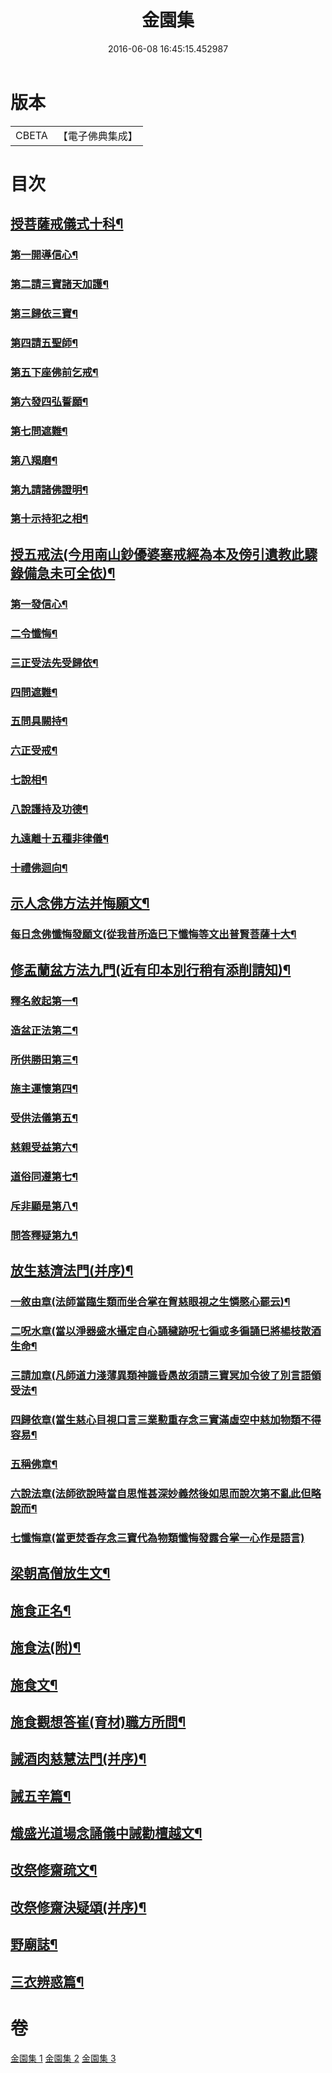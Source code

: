 #+TITLE: 金園集 
#+DATE: 2016-06-08 16:45:15.452987

* 版本
 |     CBETA|【電子佛典集成】|

* 目次
** [[file:KR6d0226_001.txt::001-0001a7][授菩薩戒儀式十科¶]]
*** [[file:KR6d0226_001.txt::001-0001a13][第一開導信心¶]]
*** [[file:KR6d0226_001.txt::001-0001c21][第二請三寶諸天加護¶]]
*** [[file:KR6d0226_001.txt::001-0002a8][第三歸依三寶¶]]
*** [[file:KR6d0226_001.txt::001-0002b14][第四請五聖師¶]]
*** [[file:KR6d0226_001.txt::001-0002c10][第五下座佛前乞戒¶]]
*** [[file:KR6d0226_001.txt::001-0002c17][第六發四弘誓願¶]]
*** [[file:KR6d0226_001.txt::001-0003a4][第七問遮難¶]]
*** [[file:KR6d0226_001.txt::001-0003a10][第八羯磨¶]]
*** [[file:KR6d0226_001.txt::001-0003a24][第九請諸佛證明¶]]
*** [[file:KR6d0226_001.txt::001-0003b8][第十示持犯之相¶]]
** [[file:KR6d0226_001.txt::001-0004a12][授五戒法(今用南山鈔優婆塞戒經為本及傍引遺教此驟錄備急未可全依)¶]]
*** [[file:KR6d0226_001.txt::001-0004a16][第一發信心¶]]
*** [[file:KR6d0226_001.txt::001-0004b9][二令懺悔¶]]
*** [[file:KR6d0226_001.txt::001-0004b21][三正受法先受歸依¶]]
*** [[file:KR6d0226_001.txt::001-0004c3][四問遮難¶]]
*** [[file:KR6d0226_001.txt::001-0004c11][五問具闕持¶]]
*** [[file:KR6d0226_001.txt::001-0004c15][六正受戒¶]]
*** [[file:KR6d0226_001.txt::001-0004c22][七說相¶]]
*** [[file:KR6d0226_001.txt::001-0005a5][八說護持及功德¶]]
*** [[file:KR6d0226_001.txt::001-0005a13][九遠離十五種非律儀¶]]
*** [[file:KR6d0226_001.txt::001-0005a22][十禮佛迴向¶]]
** [[file:KR6d0226_001.txt::001-0005b17][示人念佛方法并悔願文¶]]
*** [[file:KR6d0226_001.txt::001-0005c23][每日念佛懺悔發願文(從我昔所造巳下懺悔等文出普賢菩薩十大¶]]
** [[file:KR6d0226_001.txt::001-0006a12][修盂蘭盆方法九門(近有印本別行稍有添削請知)¶]]
*** [[file:KR6d0226_001.txt::001-0006a18][釋名敘起第一¶]]
*** [[file:KR6d0226_001.txt::001-0006b4][造盆正法第二¶]]
*** [[file:KR6d0226_001.txt::001-0006c6][所供勝田第三¶]]
*** [[file:KR6d0226_001.txt::001-0006c14][施主運懷第四¶]]
*** [[file:KR6d0226_001.txt::001-0007a2][受供法儀第五¶]]
*** [[file:KR6d0226_001.txt::001-0007a20][慈親受益第六¶]]
*** [[file:KR6d0226_001.txt::001-0007b6][道俗同遵第七¶]]
*** [[file:KR6d0226_001.txt::001-0007b20][斥非顯是第八¶]]
*** [[file:KR6d0226_001.txt::001-0007c9][問答釋疑第九¶]]
** [[file:KR6d0226_002.txt::002-0008a13][放生慈濟法門(并序)¶]]
*** [[file:KR6d0226_002.txt::002-0008b16][一敘由章(法師當臨生類而坐合掌在胷慈眼視之生憐愍心罷云)¶]]
*** [[file:KR6d0226_002.txt::002-0008c6][二呪水章(當以淨器盛水攝定自心誦穢跡呪七徧或多徧誦巳將楊枝散酒生命¶]]
*** [[file:KR6d0226_002.txt::002-0008c13][三請加章(凡師道力淺薄異類神識昏愚故須請三寶冥加令彼了別言語領受法¶]]
*** [[file:KR6d0226_002.txt::002-0009a5][四歸依章(當生慈心目視口言三業懃重存念三實滿虛空中慈加物類不得容易¶]]
*** [[file:KR6d0226_002.txt::002-0009b17][五稱佛章¶]]
*** [[file:KR6d0226_002.txt::002-0009c5][六說法章(法師欲說時當自思惟甚深妙義然後如思而說次第不亂此但略說而¶]]
*** [[file:KR6d0226_002.txt::002-0009c24][七懺悔章(當更焚香存念三寶代為物類懺悔發露合掌一心作是語言)]]
** [[file:KR6d0226_002.txt::002-0010b17][梁朝高僧放生文¶]]
** [[file:KR6d0226_002.txt::002-0010c9][施食正名¶]]
** [[file:KR6d0226_002.txt::002-0011a4][施食法(附)¶]]
** [[file:KR6d0226_002.txt::002-0011b21][施食文¶]]
** [[file:KR6d0226_002.txt::002-0011c16][施食觀想答崔(育材)職方所問¶]]
** [[file:KR6d0226_003.txt::003-0013a10][誡酒肉慈慧法門(并序)¶]]
** [[file:KR6d0226_003.txt::003-0015a11][誡五辛篇¶]]
** [[file:KR6d0226_003.txt::003-0015c3][熾盛光道場念誦儀中誡勸檀越文¶]]
** [[file:KR6d0226_003.txt::003-0016a23][改祭修齋疏文¶]]
** [[file:KR6d0226_003.txt::003-0017a11][改祭修齋決疑頌(并序)¶]]
** [[file:KR6d0226_003.txt::003-0019a16][野廟誌¶]]
** [[file:KR6d0226_003.txt::003-0019b8][三衣辨惑篇¶]]

* 卷
[[file:KR6d0226_001.txt][金園集 1]]
[[file:KR6d0226_002.txt][金園集 2]]
[[file:KR6d0226_003.txt][金園集 3]]

